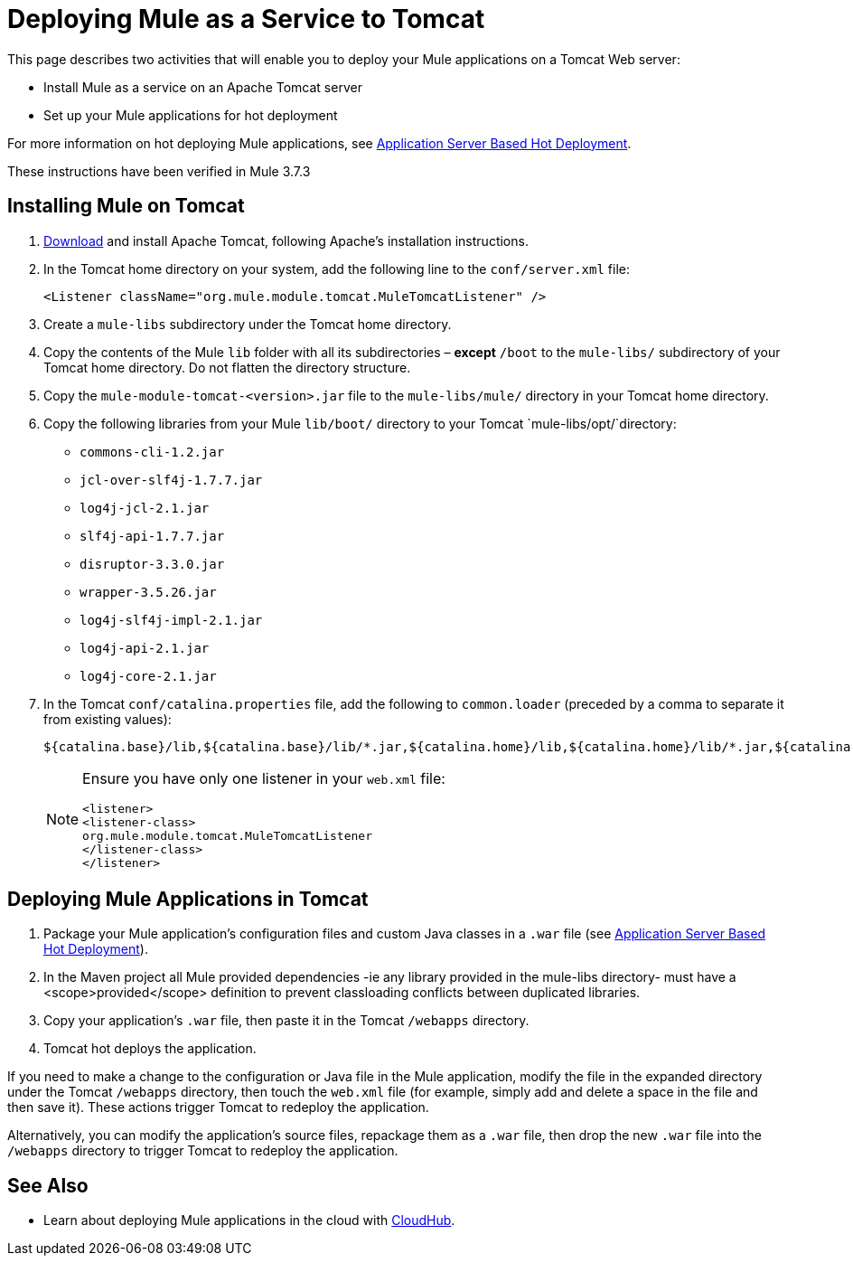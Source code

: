 = Deploying Mule as a Service to Tomcat
:keywords: deploy, deploying, tomcat

This page describes two activities that will enable you to deploy your Mule applications on a Tomcat Web server:

* Install Mule as a service on an Apache Tomcat server 

* Set up your Mule applications for hot deployment

For more information on hot deploying Mule applications, see link:/mule-user-guide/v/3.7/application-server-based-hot-deployment[Application Server Based Hot Deployment].

These instructions have been verified in Mule 3.7.3

== Installing Mule on Tomcat

. link:http://tomcat.apache.org[Download] and install Apache Tomcat, following Apache's installation instructions.

. In the Tomcat home directory on your system, add the following line to the `conf/server.xml` file:
+
[source, xml]
----
<Listener className="org.mule.module.tomcat.MuleTomcatListener" />
----

. Create a `mule-libs` subdirectory under the Tomcat home directory.
. Copy the contents of the Mule `lib` folder with all its subdirectories – *except* `/boot` to the `mule-libs/` subdirectory of your Tomcat home directory. Do not flatten the directory structure.
. Copy the `mule-module-tomcat-<version>.jar` file to the `mule-libs/mule/` directory in your Tomcat home directory.
. Copy the following libraries from your Mule `lib/boot/` directory to your Tomcat `mule-libs/opt/`directory:

* `commons-cli-1.2.jar`
* `jcl-over-slf4j-1.7.7.jar`
* `log4j-jcl-2.1.jar`
* `slf4j-api-1.7.7.jar`
* `disruptor-3.3.0.jar`
* `wrapper-3.5.26.jar`
* `log4j-slf4j-impl-2.1.jar`
* `log4j-api-2.1.jar`
* `log4j-core-2.1.jar`

. In the Tomcat `conf/catalina.properties` file, add the following to `common.loader` (preceded by a comma to separate it from existing values):
+
[source]
----
${catalina.base}/lib,${catalina.base}/lib/*.jar,${catalina.home}/lib,${catalina.home}/lib/*.jar,${catalina.home}/mule-libs/user/*.jar,${catalina.home}/mule-libs/mule/*.jar,${catalina.home}/mule-libs/opt/*.jar,${catalina.home}/mule-libs/endorsed/*.jar 
----
+
[NOTE]
====
Ensure you have only one listener in your `web.xml` file: 

[source,xml,linenums]
----
<listener> 
<listener-class> 
org.mule.module.tomcat.MuleTomcatListener 
</listener-class> 
</listener> 
----
====

== Deploying Mule Applications in Tomcat

. Package your Mule application's configuration files and custom Java classes in a `.war` file (see link:/mule-user-guide/v/3.7/application-server-based-hot-deployment[Application Server Based Hot Deployment]).

. In the Maven project all Mule provided dependencies -ie any library provided in the mule-libs directory- must have a <scope>provided</scope> definition to prevent classloading conflicts between duplicated libraries.

. Copy your application's `.war` file, then paste it in the Tomcat `/webapps` directory.

. Tomcat hot deploys the application.

If you need to make a change to the configuration or Java file in the Mule application, modify the file in the expanded directory under the Tomcat `/webapps` directory, then touch the `web.xml` file (for example, simply add and delete a space in the file and then save it). These actions trigger Tomcat to redeploy the application.

Alternatively, you can modify the application's source files, repackage them as a `.war` file, then drop the new `.war` file into the `/webapps` directory to trigger Tomcat to redeploy the application.

== See Also

* Learn about deploying Mule applications in the cloud with link:/runtime-manager/cloudhub[CloudHub].
